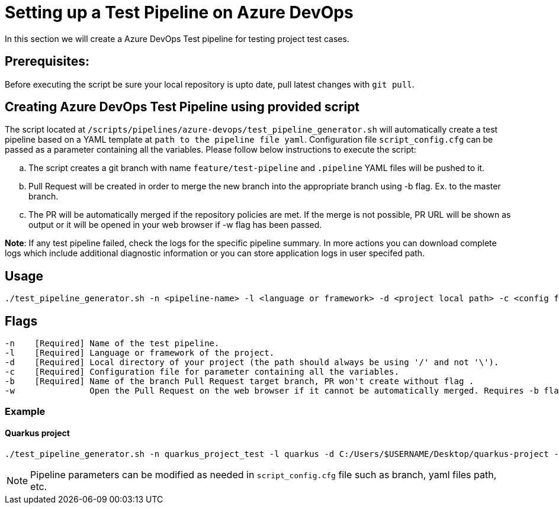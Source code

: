 = Setting up a Test Pipeline on Azure DevOps

In this section we will create a Azure DevOps Test pipeline for testing project test cases.

== *Prerequisites:*
Before executing the script be sure your local repository is upto date, pull latest changes with `git pull`.

== *Creating Azure DevOps Test Pipeline using provided script*

The script located at `/scripts/pipelines/azure-devops/test_pipeline_generator.sh` will automatically create a test pipeline based on a YAML template at `path to the pipeline file yaml`. Configuration file `script_config.cfg` can be passed as a parameter containing all the variables.
Please follow below instructions to execute the script:
[loweralpha]
. The script creates a git branch with name `feature/test-pipeline` and `.pipeline` YAML files will be pushed to it.
. Pull Request will be created in order to merge the new branch into the appropriate branch using -b flag. Ex. to the master branch. 
. The PR will be automatically merged if the repository policies are met. If the merge is not possible, PR URL will be shown as output or it will be opened in your web browser if -w flag has been passed.

:hardbreaks-option:
*Note*: If any test pipeline failed, check the logs for the specific pipeline summary. In more actions you can download complete logs which include additional diagnostic information or you can store application logs in user specifed path.

== Usage

```
./test_pipeline_generator.sh -n <pipeline-name> -l <language or framework> -d <project local path> -c <config file path> -b <branch> [-w]
```
== Flags

```
-n    [Required] Name of the test pipeline.
-l    [Required] Language or framework of the project.
-d    [Required] Local directory of your project (the path should always be using '/' and not '\').
-c    [Required] Configuration file for parameter containing all the variables.
-b    [Required] Name of the branch Pull Request target branch, PR won't create without flag .
-w               Open the Pull Request on the web browser if it cannot be automatically merged. Requires -b flag.
```
=== Example

==== Quarkus project

```
./test_pipeline_generator.sh -n quarkus_project_test -l quarkus -d C:/Users/$USERNAME/Desktop/quarkus-project -c script_config.cfg -b master -w
``` 
NOTE: Pipeline parameters can be modified as needed in `script_config.cfg` file such as branch, yaml files path, etc.


 






